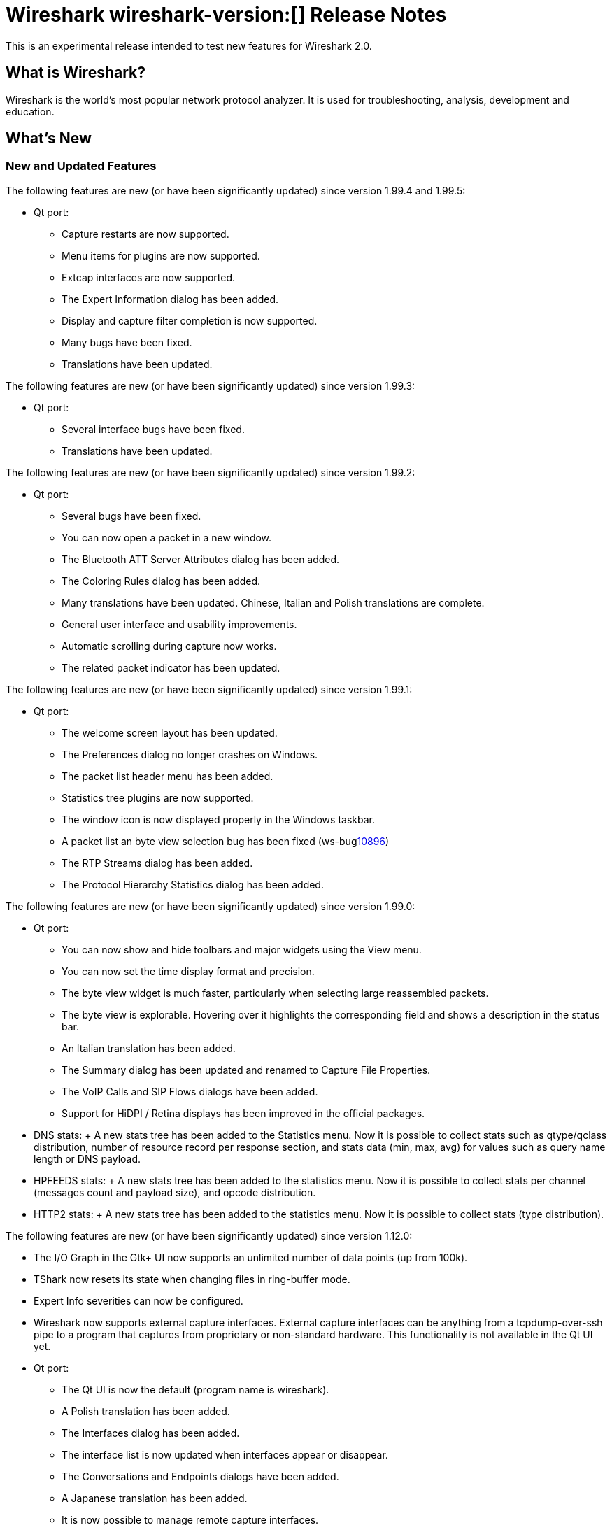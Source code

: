 = Wireshark wireshark-version:[] Release Notes
// AsciiDoc quick reference: http://powerman.name/doc/asciidoc

This is an experimental release intended to test new features for Wireshark 2.0.

== What is Wireshark?

Wireshark is the world's most popular network protocol analyzer. It is
used for troubleshooting, analysis, development and education.

== What's New

//=== Bug Fixes

//The following bugs have been fixed:

//* ws-buglink:5000[]
//* ws-buglink:6000[Wireshark bug]
//* cve-idlink:2014-2486[]
//* Wireshark insists on calling you on your land line which is keeping you from abandoning it for cellular. (ws-buglink:0000[])

=== New and Updated Features

The following features are new (or have been significantly updated)
since version 1.99.4 and 1.99.5:

* Qt port:

** Capture restarts are now supported.
** Menu items for plugins are now supported.
** Extcap interfaces are now supported.
** The Expert Information dialog has been added.
** Display and capture filter completion is now supported.
** Many bugs have been fixed.
** Translations have been updated.

The following features are new (or have been significantly updated)
since version 1.99.3:

* Qt port:

** Several interface bugs have been fixed.
** Translations have been updated.

The following features are new (or have been significantly updated)
since version 1.99.2:

* Qt port:

** Several bugs have been fixed.
** You can now open a packet in a new window.
** The Bluetooth ATT Server Attributes dialog has been added.
** The Coloring Rules dialog has been added.
** Many translations have been updated. Chinese, Italian and Polish
   translations are complete.
** General user interface and usability improvements.
** Automatic scrolling during capture now works.
** The related packet indicator has been updated.

The following features are new (or have been significantly updated)
since version 1.99.1:

* Qt port:

** The welcome screen layout has been updated.
** The Preferences dialog no longer crashes on Windows.
** The packet list header menu has been added.
** Statistics tree plugins are now supported.
** The window icon is now displayed properly in the Windows taskbar.
** A packet list an byte view selection bug has been fixed (ws-buglink:10896[])
** The RTP Streams dialog has been added.
** The Protocol Hierarchy Statistics dialog has been added.

The following features are new (or have been significantly updated)
since version 1.99.0:

* Qt port:

** You can now show and hide toolbars and major widgets using the View menu.
** You can now set the time display format and precision.
** The byte view widget is much faster, particularly when selecting large
reassembled packets.
** The byte view is explorable. Hovering over it highlights the corresponding
field and shows a description in the status bar.
** An Italian translation has been added.
** The Summary dialog has been updated and renamed to Capture File Properties.
** The VoIP Calls and SIP Flows dialogs have been added.
** Support for HiDPI / Retina displays has been improved in the official packages.

* DNS stats:
     + A new stats tree has been added to the Statistics menu. Now it
       is possible to collect stats such as qtype/qclass distribution,
       number of resource record per response section, and stats data
       (min, max, avg) for values such as query name length or DNS
       payload.

* HPFEEDS stats:
     + A new stats tree has been added to the statistics menu. Now it
       is possible to collect stats per channel (messages count and payload
       size), and opcode distribution.

* HTTP2 stats:
     + A new stats tree has been added to the statistics menu. Now it
       is possible to collect stats (type distribution).

The following features are new (or have been significantly updated)
since version 1.12.0:

* The I/O Graph in the Gtk+ UI now supports an unlimited number of data points
(up from 100k).
* TShark now resets its state when changing files in ring-buffer mode.
* Expert Info severities can now be configured.
* Wireshark now supports external capture interfaces.  External capture
interfaces can be anything from a tcpdump-over-ssh pipe to a program that
captures from proprietary or non-standard hardware.  This functionality is not
available in the Qt UI yet.

* Qt port:

** The Qt UI is now the default (program name is wireshark).
** A Polish translation has been added.
** The Interfaces dialog has been added.
** The interface list is now updated when interfaces appear or disappear.
** The Conversations and Endpoints dialogs have been added.
** A Japanese translation has been added.
** It is now possible to manage remote capture interfaces.
** Windows: taskbar progress support has been added.
** Most toolbar actions are in place and work.
** More command line options are now supported

//=== Removed Dissectors


=== New Protocol Support

--sort-and-group--
Generic Network Virtualization Encapsulation (Geneve)
IPMI Trace
iSER
OptoMMP
corosync/totemnet  corosync cluster engine ( lowest levelencryption/decryption protocol)
corosync/totemsrp corosync cluster engine ( totem single ring protocol)
ceph
GVSP GigE Vision (TM) Streaming Protocol
HCrt
Stateless Transport Tunneling
CP ``Cooper'' 2179
S7 Communication
KNXnetIP
Dynamic Source Routing (RFC 4728)
MCPE (Minecraft Pocket Edition)
RakNet games library
(LISP) TCP Control Message
Android ADB
Android Logcat text
Couchbase
AllJoyn Reliable Datagram Protocol
HiQnet
Elasticsearch
Shared Memory Communications - RDMA
Remote Shared Virtual Disk - RSVD
Riemann
MACsec Key Agreement - EAPoL-MKA
DJI UAV Drone Control Protocol
ZVT Kassenschnittstelle
ETSI Card Application Toolkit - Transport Protocol
Apache Tribes Heartbeat
QNEX6 (QNET)
Secure Socket Tunnel Protocol (SSTP)
BGP Monitoring Prototol (BMP)
Video Services over IP (VSIP)
OCFS2
Geospatial and Imagery Access Service (GIAS)
C15 Call History Protocol dissection (C15ch)
Thrift
IP Detail Record (IPDR)
--sort-and-group--

=== Updated Protocol Support

Too many protocols have been updated to list here.

=== New and Updated Capture File Support

--sort-and-group--
Android Logcat text files
Wireshark now supports nanosecond timestamp resolution in PCAP-NG files.
Colasoft Capsa files
Netscaler 3.5
3GPP Nettrace TS 34 423
--sort-and-group--

=== New and Updated Capture Interfaces support

--sort-and-group--
Androiddump - provide interfaces to capture (Logcat and Bluetooth) from connected Android devices
--sort-and-group--

=== Major API Changes

The libwireshark API has undergone some major changes:

* The emem framework (including all ep_ and se_ memory allocation routines) has
been completely removed in favour of wmem which is now fully mature.
* The (long-since-broken) Python bindings support has been removed.  If
you want to write dissectors in something other than C, use Lua.
* Plugins can now create GUI menu items.


== Getting Wireshark

Wireshark source code and installation packages are available from
https://www.wireshark.org/download.html.

=== Vendor-supplied Packages

Most Linux and Unix vendors supply their own Wireshark packages. You can
usually install or upgrade Wireshark using the package management system
specific to that platform. A list of third-party packages can be found
on the https://www.wireshark.org/download.html#thirdparty[download page]
on the Wireshark web site.

== File Locations

Wireshark and TShark look in several different locations for preference
files, plugins, SNMP MIBS, and RADIUS dictionaries. These locations vary
from platform to platform. You can use About→Folders to find the default
locations on your system.

== Known Problems

Dumpcap might not quit if Wireshark or TShark crashes.
(ws-buglink:1419[])

The BER dissector might infinitely loop.
(ws-buglink:1516[])

Capture filters aren't applied when capturing from named pipes.
(ws-buglink:1814[])

Filtering tshark captures with read filters (-R) no longer works.
(ws-buglink:2234[])

Resolving (ws-buglink:9044[]) reopens (ws-buglink:3528[]) so that Wireshark
no longer automatically decodes gzip data when following a TCP stream.

Application crash when changing real-time option.
(ws-buglink:4035[])

Hex pane display issue after startup.
(ws-buglink:4056[])

Packet list rows are oversized.
(ws-buglink:4357[])

Wireshark and TShark will display incorrect delta times in some cases.
(ws-buglink:4985[])

The 64-bit version of Wireshark will leak memory on Windows when the display
depth is set to 16 bits (ws-buglink:9914[])

Wireshark should let you work with multiple capture files. (ws-buglink:10488[])

== Getting Help

Community support is available on https://ask.wireshark.org/[Wireshark's
Q&A site] and on the wireshark-users mailing list. Subscription
information and archives for all of Wireshark's mailing lists can be
found on https://www.wireshark.org/lists/[the web site].

Official Wireshark training and certification are available from
http://www.wiresharktraining.com/[Wireshark University].

== Frequently Asked Questions

A complete FAQ is available on the
https://www.wireshark.org/faq.html[Wireshark web site].
